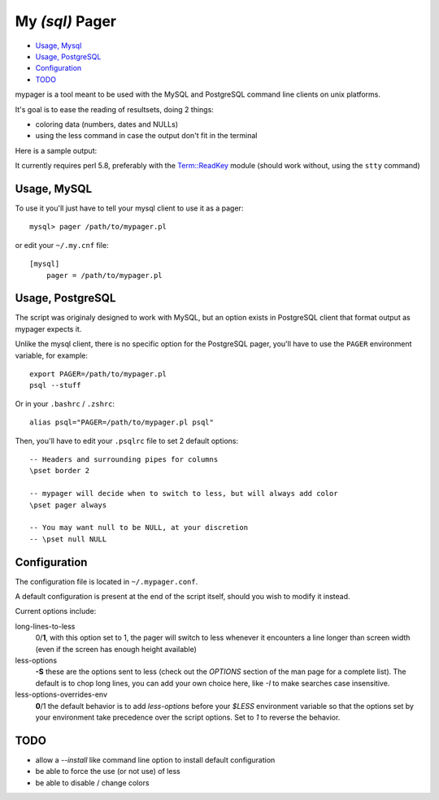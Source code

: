 My *(sql)*  Pager
==================

- `Usage, Mysql`_
- `Usage, PostgreSQL`_
- `Configuration`_
- `TODO`_

mypager is a tool meant to be used with the MySQL and PostgreSQL command line clients on unix platforms.

It's goal is to ease the reading of resultsets, doing 2 things:

- coloring data (numbers, dates and NULLs)
- using the less command in case the output don't fit in the terminal

Here is a sample output:

.. image:: http://chivil.com/mysqlpager/sample-colored.png

It currently requires perl 5.8, preferably with the `Term::ReadKey <http://search.cpan.org/dist/TermReadKey/ReadKey.pm>`_ module
(should work without, using the ``stty`` command)


Usage, MySQL
_________________

To use it you'll just have to tell your mysql client to use it as a pager::

  mysql> pager /path/to/mypager.pl

or edit your ``~/.my.cnf`` file::

  [mysql]
      pager = /path/to/mypager.pl

Usage, PostgreSQL
____________________

The script was originaly designed to work with MySQL, but an option exists in PostgreSQL client that format output as mypager expects it.

Unlike the mysql client, there is no specific option for the PostgreSQL pager, you'll have to use the ``PAGER`` environment variable, for example::

    export PAGER=/path/to/mypager.pl
    psql --stuff

Or in your ``.bashrc`` / ``.zshrc``::

    alias psql="PAGER=/path/to/mypager.pl psql"

Then, you'll have to edit your ``.psqlrc`` file to set 2 default options::

    -- Headers and surrounding pipes for columns
    \pset border 2

    -- mypager will decide when to switch to less, but will always add color
    \pset pager always

    -- You may want null to be NULL, at your discretion
    -- \pset null NULL


Configuration
_________________


The configuration file is located in ``~/.mypager.conf``.

A default configuration is present at the end of the script itself, should you wish to modify it instead.

Current options include:

long-lines-to-less
	0/**1**, with this option set to 1, the pager will switch to less whenever it encounters a line longer than screen width (even if the screen has enough height available)

less-options
	**-S** these are the options sent to less (check out the *OPTIONS* section of the man page for a complete list). The default is to chop long lines, you can add your own choice here, like *-I* to make searches case insensitive.


less-options-overrides-env
	**0**/1 the default behavior is to add *less-options* before your *$LESS* environment variable so that the options set by your environment take precedence over the script options. Set to *1* to reverse the behavior.


TODO
__________

- allow a *--install* like command line option to install default configuration
- be able to force the use (or not use) of less
- be able to disable / change colors
